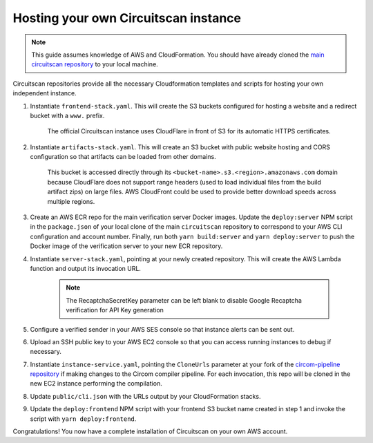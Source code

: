 Hosting your own Circuitscan instance
=====================================

.. note::

   This guide assumes knowledge of AWS and CloudFormation. You should have already cloned the `main circuitscan repository <https://github.com/circuitscan/circuitscan>`_ to your local machine.

Circuitscan repositories provide all the necessary Cloudformation templates and scripts for hosting your own independent instance.

1. Instantiate ``frontend-stack.yaml``. This will create the S3 buckets configured for hosting a website and a redirect bucket with a ``www.`` prefix.

    The official Circuitscan instance uses CloudFlare in front of S3 for its automatic HTTPS certificates.

2. Instantiate ``artifacts-stack.yaml``. This will create an S3 bucket with public website hosting and CORS configuration so that artifacts can be loaded from other domains.

    This bucket is accessed directly through its ``<bucket-name>.s3.<region>.amazonaws.com`` domain because CloudFlare does not support range headers (used to load individual files from the build artifact zips) on large files. AWS CloudFront could be used to provide better download speeds across multiple regions.

3. Create an AWS ECR repo for the main verification server Docker images. Update the ``deploy:server`` NPM script in the ``package.json`` of your local clone of the main ``circuitscan`` repository to correspond to your AWS CLI configuration and account number. Finally, run both ``yarn build:server`` and ``yarn deploy:server`` to push the Docker image of the verification server to your new ECR repository.

4. Instantiate ``server-stack.yaml``, pointing at your newly created repository. This will create the AWS Lambda function and output its invocation URL.

    .. note::

       The RecaptchaSecretKey parameter can be left blank to disable Google Recaptcha verification for API Key generation

5. Configure a verified sender in your AWS SES console so that instance alerts can be sent out.

6. Upload an SSH public key to your AWS EC2 console so that you can access running instances to debug if necessary.

7. Instantiate ``instance-service.yaml``, pointing the ``CloneUrls`` parameter at your fork of the `circom-pipeline repository <https://github.com/circuitscan/circom-pipeline>`_ if making changes to the Circom compiler pipeline. For each invocation, this repo will be cloned in the new EC2 instance performing the compilation.

8. Update ``public/cli.json`` with the URLs output by your CloudFormation stacks.

9. Update the ``deploy:frontend`` NPM script with your frontend S3 bucket name created in step 1 and invoke the script with ``yarn deploy:frontend``.

Congratulations! You now have a complete installation of Circuitscan on your own AWS account.
